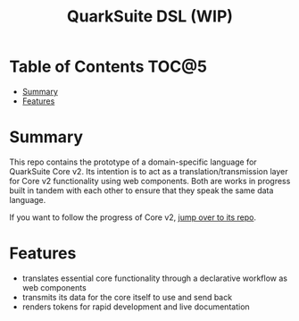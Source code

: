 #+TITLE: QuarkSuite DSL (WIP)

* Table of Contents :TOC@5:
- [[#summary][Summary]]
- [[#features][Features]]

* Summary

This repo contains the prototype of a domain-specific language for QuarkSuite Core v2. Its intention is to act as a
translation/transmission layer for Core v2 functionality using web components. Both are works in progress built in
tandem with each other to ensure that they speak the same data language.

If you want to follow the progress of Core v2, [[https://github.com/quarksuite/core/blob/v2-workspace/Notebook.org][jump over to its repo]].

* Features

+ translates essential core functionality through a declarative workflow as web components
+ transmits its data for the core itself to use and send back
+ renders tokens for rapid development and live documentation

